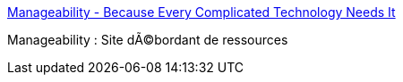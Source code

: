 :jbake-type: post
:jbake-status: published
:jbake-title: Manageability - Because Every Complicated Technology Needs It
:jbake-tags: programming,langage,java,documentation,evangelism,_mois_avr.,_année_2005
:jbake-date: 2005-04-01
:jbake-depth: ../
:jbake-uri: shaarli/1112361388000.adoc
:jbake-source: https://nicolas-delsaux.hd.free.fr/Shaarli?searchterm=http%3A%2F%2Fwww.manageability.org%2F&searchtags=programming+langage+java+documentation+evangelism+_mois_avr.+_ann%C3%A9e_2005
:jbake-style: shaarli

http://www.manageability.org/[Manageability - Because Every Complicated Technology Needs It]

Manageability : Site dÃ©bordant de ressources
